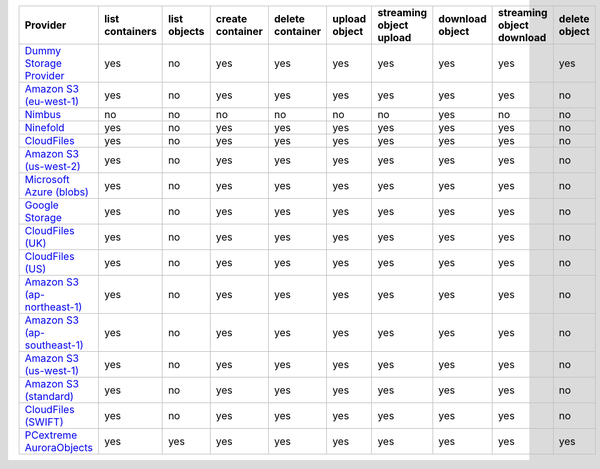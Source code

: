 ============================= =============== ============ ================ ================ ============= ======================= =============== ========================= =============
Provider                      list containers list objects create container delete container upload object streaming object upload download object streaming object download delete object
============================= =============== ============ ================ ================ ============= ======================= =============== ========================= =============
`Dummy Storage Provider`_     yes             no           yes              yes              yes           yes                     yes             yes                       yes          
`Amazon S3 (eu-west-1)`_      yes             no           yes              yes              yes           yes                     yes             yes                       no           
`Nimbus`_                     no              no           no               no               no            no                      yes             no                        no           
`Ninefold`_                   yes             no           yes              yes              yes           yes                     yes             yes                       no           
`CloudFiles`_                 yes             no           yes              yes              yes           yes                     yes             yes                       no           
`Amazon S3 (us-west-2)`_      yes             no           yes              yes              yes           yes                     yes             yes                       no           
`Microsoft Azure (blobs)`_    yes             no           yes              yes              yes           yes                     yes             yes                       no           
`Google Storage`_             yes             no           yes              yes              yes           yes                     yes             yes                       no           
`CloudFiles (UK)`_            yes             no           yes              yes              yes           yes                     yes             yes                       no           
`CloudFiles (US)`_            yes             no           yes              yes              yes           yes                     yes             yes                       no           
`Amazon S3 (ap-northeast-1)`_ yes             no           yes              yes              yes           yes                     yes             yes                       no           
`Amazon S3 (ap-southeast-1)`_ yes             no           yes              yes              yes           yes                     yes             yes                       no           
`Amazon S3 (us-west-1)`_      yes             no           yes              yes              yes           yes                     yes             yes                       no           
`Amazon S3 (standard)`_       yes             no           yes              yes              yes           yes                     yes             yes                       no           
`CloudFiles (SWIFT)`_         yes             no           yes              yes              yes           yes                     yes             yes                       no           
`PCextreme AuroraObjects`_    yes             yes          yes              yes              yes           yes                     yes             yes                       yes
============================= =============== ============ ================ ================ ============= ======================= =============== ========================= =============

.. _`Dummy Storage Provider`: http://example.com
.. _`Amazon S3 (eu-west-1)`: http://aws.amazon.com/s3/
.. _`Nimbus`: https://nimbus.io/
.. _`Ninefold`: http://ninefold.com/
.. _`CloudFiles`: http://www.rackspace.com/
.. _`Amazon S3 (us-west-2)`: http://aws.amazon.com/s3/
.. _`Microsoft Azure (blobs)`: http://windows.azure.com/
.. _`Google Storage`: http://cloud.google.com/
.. _`CloudFiles (UK)`: http://www.rackspace.com/
.. _`CloudFiles (US)`: http://www.rackspace.com/
.. _`Amazon S3 (ap-northeast-1)`: http://aws.amazon.com/s3/
.. _`Amazon S3 (ap-southeast-1)`: http://aws.amazon.com/s3/
.. _`Amazon S3 (us-west-1)`: http://aws.amazon.com/s3/
.. _`Amazon S3 (standard)`: http://aws.amazon.com/s3/
.. _`CloudFiles (SWIFT)`: http://www.rackspace.com/
.. _`PCextreme AuroraObjects`: https://www.pcextreme.nl/en/aurora/objects
